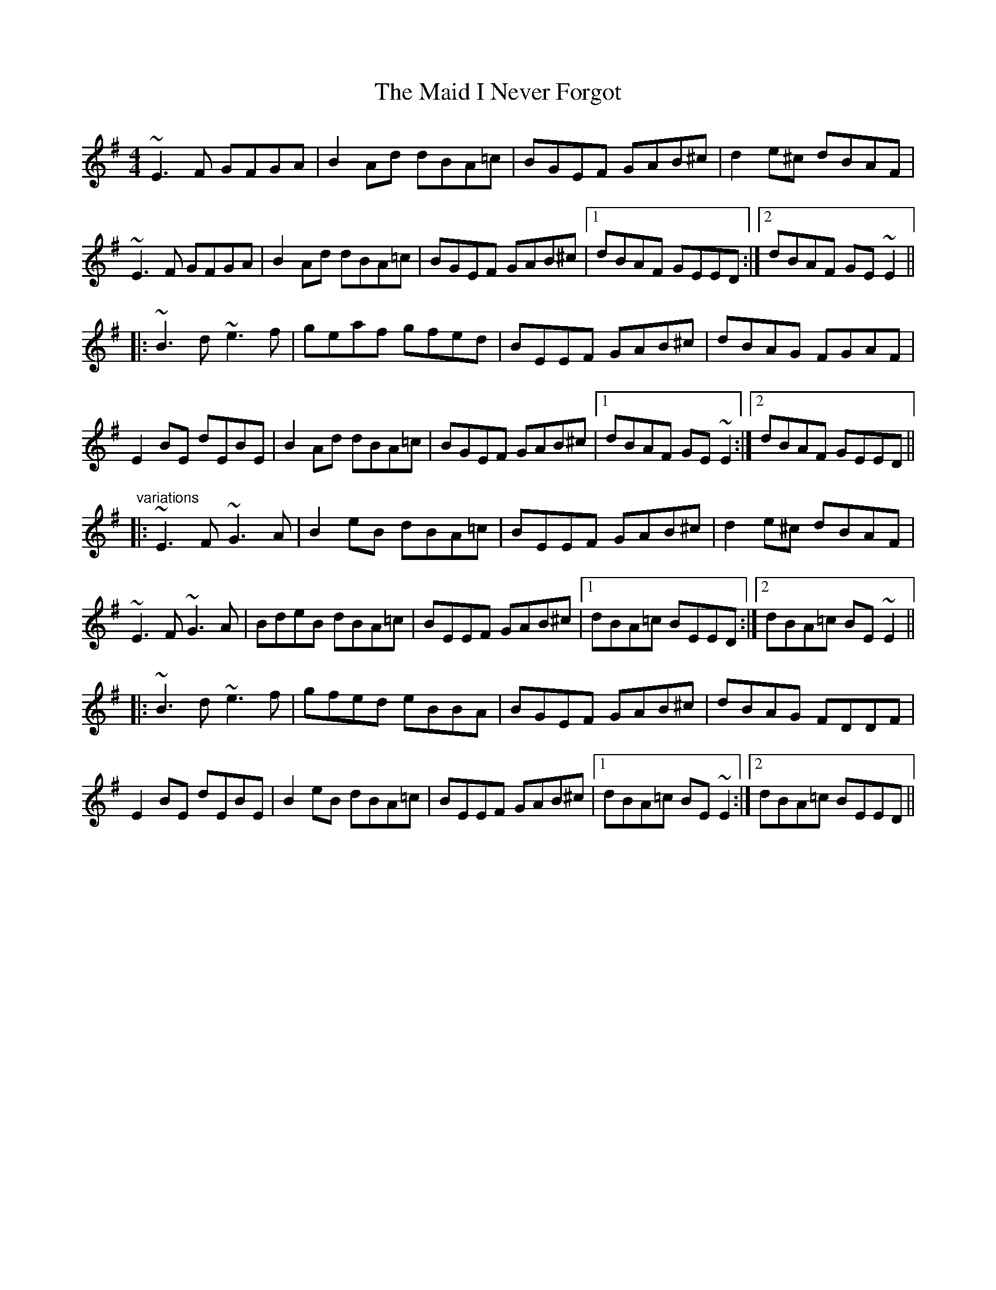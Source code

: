 X: 24939
T: Maid I Never Forgot, The
R: reel
M: 4/4
K: Eminor
~E3F GFGA|B2Ad dBA=c|BGEF GAB^c|d2e^c dBAF|
~E3F GFGA|B2Ad dBA=c|BGEF GAB^c|1 dBAF GEED:|2 dBAF GE~E2||
|:~B3d ~e3f|geaf gfed|BEEF GAB^c|dBAG FGAF|
E2BE dEBE|B2Ad dBA=c|BGEF GAB^c|1 dBAF GE~E2:|2 dBAF GEED||
"variations"
|:~E3F ~G3A|B2eB dBA=c|BEEF GAB^c|d2e^c dBAF|
~E3F ~G3A|BdeB dBA=c|BEEF GAB^c|1 dBA=c BEED:|2 dBA=c BE~E2||
|:~B3d ~e3f|gfed eBBA|BGEF GAB^c|dBAG FDDF|
E2BE dEBE|B2eB dBA=c|BEEF GAB^c|1 dBA=c BE~E2:|2 dBA=c BEED||

